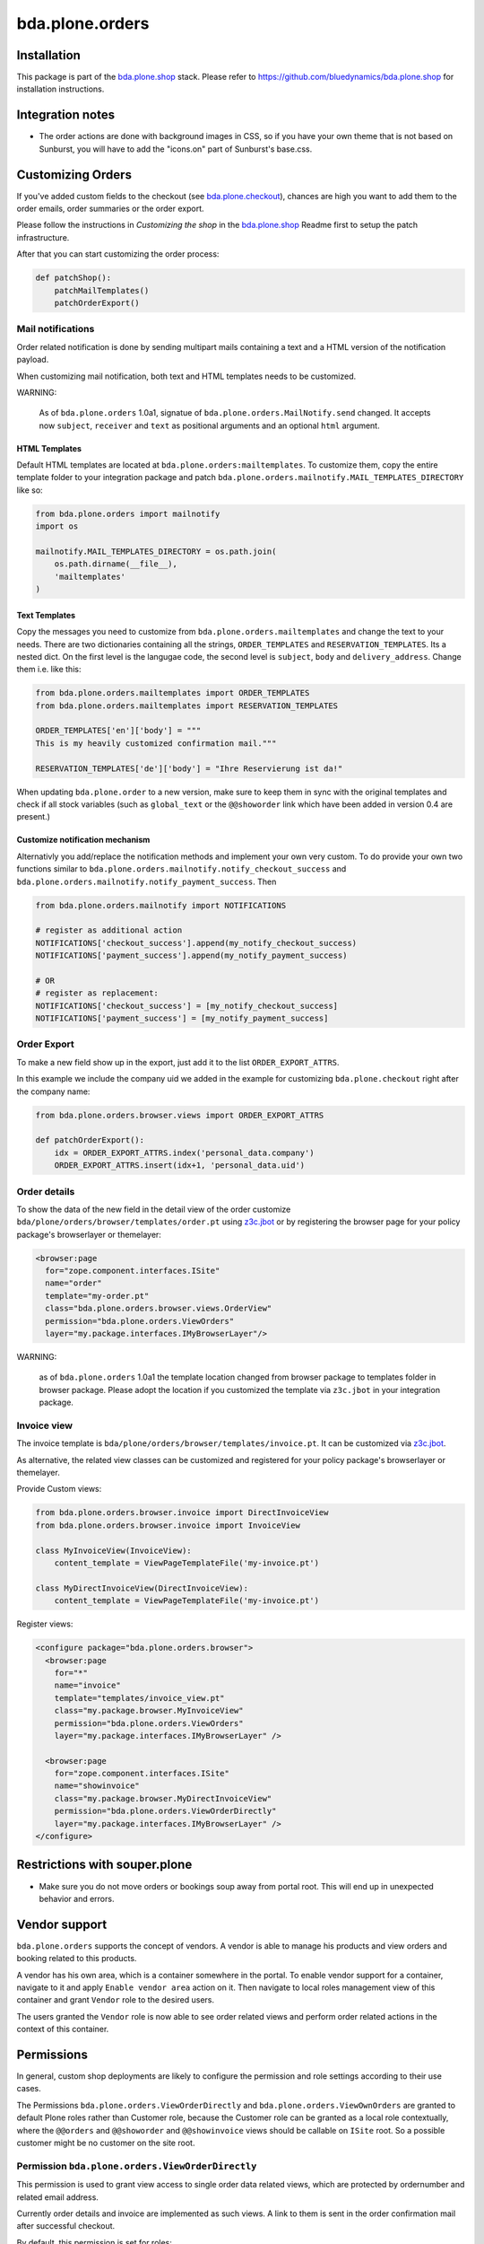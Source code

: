 ================
bda.plone.orders
================


Installation
============

This package is part of the `bda.plone.shop`_ stack. Please refer to
https://github.com/bluedynamics/bda.plone.shop for installation
instructions.


Integration notes
=================

- The order actions are done with background images in CSS, so if you have your
  own theme that is not based on Sunburst, you will have to add the "icons.on"
  part of Sunburst's base.css.


Customizing Orders
==================

If you've added custom fields to the checkout (see
`bda.plone.checkout`_), chances are high you want to add them to the
order emails, order summaries or the order export.

.. _`bda.plone.checkout`: https://github.com/bluedynamics/bda.plone.checkout

Please follow the instructions in `Customizing the shop` in the
`bda.plone.shop`_ Readme first to setup the patch infrastructure.

.. _`bda.plone.shop`: https://github.com/bluedynamics/bda.plone.shop

After that you can start customizing the order process:

.. code-block:: python

    def patchShop():
        patchMailTemplates()
        patchOrderExport()


Mail notifications
------------------

Order related notification is done by sending multipart mails containing a
text and a HTML version of the notification payload.

When customizing mail notification, both text and HTML templates needs to be
customized.

WARNING:

    As of ``bda.plone.orders`` 1.0a1, signatue of
    ``bda.plone.orders.MailNotify.send`` changed. It accepts now
    ``subject``, ``receiver`` and ``text`` as positional arguments and an
    optional ``html`` argument.


HTML Templates
~~~~~~~~~~~~~~

Default HTML templates are located at ``bda.plone.orders:mailtemplates``.
To customize them, copy the entire template folder to your integration package
and patch ``bda.plone.orders.mailnotify.MAIL_TEMPLATES_DIRECTORY`` like so:

.. code-block:: python

    from bda.plone.orders import mailnotify
    import os

    mailnotify.MAIL_TEMPLATES_DIRECTORY = os.path.join(
        os.path.dirname(__file__),
        'mailtemplates'
    )


Text Templates
~~~~~~~~~~~~~~

Copy the messages you need to customize from
``bda.plone.orders.mailtemplates`` and change the text to your needs.
There are two dictionaries containing all the strings, ``ORDER_TEMPLATES``
and ``RESERVATION_TEMPLATES``. Its a nested dict. On the first level is the
langugae code, the second level is ``subject``, ``body`` and
``delivery_address``. Change them i.e. like this:

.. code-block:: python

    from bda.plone.orders.mailtemplates import ORDER_TEMPLATES
    from bda.plone.orders.mailtemplates import RESERVATION_TEMPLATES

    ORDER_TEMPLATES['en']['body'] = """
    This is my heavily customized confirmation mail."""

    RESERVATION_TEMPLATES['de']['body'] = "Ihre Reservierung ist da!"

When updating ``bda.plone.order`` to a new version, make sure to keep them
in sync with the original templates and check if all stock variables
(such as ``global_text`` or the ``@@showorder`` link which have been
added in version 0.4 are present.)


Customize notification mechanism
~~~~~~~~~~~~~~~~~~~~~~~~~~~~~~~~

Alternativly you add/replace the notification methods and implement your
own very custom. To do provide your own two functions similar to
``bda.plone.orders.mailnotify.notify_checkout_success`` and
``bda.plone.orders.mailnotify.notify_payment_success``. Then

.. code-block:: python

    from bda.plone.orders.mailnotify import NOTIFICATIONS

    # register as additional action
    NOTIFICATIONS['checkout_success'].append(my_notify_checkout_success)
    NOTIFICATIONS['payment_success'].append(my_notify_payment_success)

    # OR
    # register as replacement:
    NOTIFICATIONS['checkout_success'] = [my_notify_checkout_success]
    NOTIFICATIONS['payment_success'] = [my_notify_payment_success]


Order Export
------------

To make a new field show up in the export, just add it to the
list ``ORDER_EXPORT_ATTRS``.

In this example we include the company uid we added in the example for
customizing ``bda.plone.checkout`` right after the company name:

.. code-block:: python

    from bda.plone.orders.browser.views import ORDER_EXPORT_ATTRS

    def patchOrderExport():
        idx = ORDER_EXPORT_ATTRS.index('personal_data.company')
        ORDER_EXPORT_ATTRS.insert(idx+1, 'personal_data.uid')


Order details
-------------

To show the data of the new field in the detail view of the order
customize ``bda/plone/orders/browser/templates/order.pt`` using
`z3c.jbot <https://pypi.python.org/pypi/z3c.jbot>`_ or by registering
the browser page for your policy package's browserlayer or themelayer:

.. code-block:: xml

    <browser:page
      for="zope.component.interfaces.ISite"
      name="order"
      template="my-order.pt"
      class="bda.plone.orders.browser.views.OrderView"
      permission="bda.plone.orders.ViewOrders"
      layer="my.package.interfaces.IMyBrowserLayer"/>

WARNING:

    as of ``bda.plone.orders`` 1.0a1 the template location changed from
    browser package to templates folder in browser package. Please adopt
    the location if you customized the template via ``z3c.jbot`` in your
    integration package.


Invoice view
------------

The invoice template is ``bda/plone/orders/browser/templates/invoice.pt``.
It can be customized via `z3c.jbot <https://pypi.python.org/pypi/z3c.jbot>`_.

As alternative, the related view classes can be customized and registered
for your policy package's browserlayer or themelayer.

Provide Custom views:

.. code-block:: python

    from bda.plone.orders.browser.invoice import DirectInvoiceView
    from bda.plone.orders.browser.invoice import InvoiceView

    class MyInvoiceView(InvoiceView):
        content_template = ViewPageTemplateFile('my-invoice.pt')

    class MyDirectInvoiceView(DirectInvoiceView):
        content_template = ViewPageTemplateFile('my-invoice.pt')

Register views:

.. code-block:: xml

    <configure package="bda.plone.orders.browser">
      <browser:page
        for="*"
        name="invoice"
        template="templates/invoice_view.pt"
        class="my.package.browser.MyInvoiceView"
        permission="bda.plone.orders.ViewOrders"
        layer="my.package.interfaces.IMyBrowserLayer" />

      <browser:page
        for="zope.component.interfaces.ISite"
        name="showinvoice"
        class="my.package.browser.MyDirectInvoiceView"
        permission="bda.plone.orders.ViewOrderDirectly"
        layer="my.package.interfaces.IMyBrowserLayer" />
    </configure>


Restrictions with souper.plone
==============================

- Make sure you do not move orders or bookings soup away from portal root. This
  will end up in unexpected behavior and errors.


Vendor support
==============

``bda.plone.orders`` supports the concept of vendors. A vendor is able to
manage his products and view orders and booking related to this products.

A vendor has his own area, which is a container somewhere in the portal.
To enable vendor support for a container, navigate to it and apply
``Enable vendor area`` action on it. Then navigate to local roles management
view of this container and grant ``Vendor`` role to the desired users.

The users granted the ``Vendor`` role is now able to see order related views
and perform order related actions in the context of this container.


Permissions
===========

In general, custom shop deployments are likely to configure the permission and
role settings according to their use cases.

The Permissions ``bda.plone.orders.ViewOrderDirectly`` and
``bda.plone.orders.ViewOwnOrders`` are granted to default Plone roles rather
than Customer role, because the Customer role can be granted as a local role
contextually, where the ``@@orders`` and ``@@showorder`` and ``@@showinvoice``
views should be callable on ``ISite`` root. So a possible customer might be no
customer on the site root.


Permission ``bda.plone.orders.ViewOrderDirectly``
-------------------------------------------------

This permission is used to grant view access to single order data related views,
which are protected by ordernumber and related email address.

Currently order details and invoice are implemented as such views. A link to
them is sent in the order confirmation mail after successful checkout.

By default, this permission is set for roles:

* Manager
* Site Administrator
* Authenticated

In order to expose this views to all visitors by default, add ``Anonymous``
role via generic setup's ``rolemap.xml`` of your integration package.


Permission ``bda.plone.orders.ViewOwnOrders``
---------------------------------------------

This permission is used to grant permission to view orders made by the
currently authenticated user.

By default, this permission is set for roles:

* Manager
* Site Administrator
* Authenticated

To customize this, edit ``rolemap.xml`` in your integration package as needed.


Permission ``bda.plone.orders.ViewOrders``
------------------------------------------

This permission is used to grant permission to view all orders in a given
context or globally.

By default, this permission is set for roles:

* Manager
* Site Administrator
* Vendor

To customize this, edit ``rolemap.xml`` in your integration package as needed.


Permission ``bda.plone.orders.ModifyOrders``
--------------------------------------------

This permission grants the user to modify orders. This includes to perform
state transitions on orders and bookings, and to modify booking comments.

By default, this permission is set for roles:

* Manager
* Site Administrator
* Vendor

To customize this, edit ``rolemap.xml`` in your integration package as needed.


Permission ``bda.plone.orders.ExportOrders``
--------------------------------------------

This permission grants the user to export orders in CSV format.

By default, this permission is set for roles:

* Manager
* Site Administrator
* Vendor

To customize this, edit ``rolemap.xml`` in your integration package as needed.


Permission ``bda.plone.orders.ManageTemplates``
-----------------------------------------------

This permission grants the user to manage notification mail templates for
existing orders.

By default, this permission is set for roles:

* Manager
* Site Administrator
* Vendor

To customize this, edit ``rolemap.xml`` in your integration package as needed.


Permission ``bda.plone.orders.DelegateCustomerRole``
----------------------------------------------------

This permission grants the user to grant the ``Customer`` role to other users
via the localroles view.

By default, this permission is set for roles:

* Manager
* Site Administrator

To customize this, edit ``rolemap.xml`` in your integration package as needed.


Permission ``bda.plone.orders.DelegateVendorRole``
--------------------------------------------------

This permission grants the user to grant the ``Vendor`` role to other users
via the localroles view.

By default, this permission is set for no roles.

To customize this, edit ``rolemap.xml`` in your integration package as needed.


How To allow anonymous users to buy items
=========================================

In your Generic Setup's profile, add to ``rolemap.xml``:

.. code-block:: xml

    <!-- Allow Anonymous to buy items -->
    <permission name="bda.plone.orders: View Order Directly" acquire="True">
      <role name="Manager" />
      <role name="Site Administrator" />
      <role name="Authenticated" />
      <role name="Anonymous"/>
    </permission>
    <permission name="bda.plone.shop: View Buyable Info" acquire="True">
      <role name="Manager" />
      <role name="Site Administrator" />
      <role name="Reviewer" />
      <role name="Editor" />
      <role name="Customer" />
      <role name="Anonymous"/>
    </permission>
    <permission name="bda.plone.shop: Modify Cart" acquire="True">
      <role name="Manager" />
      <role name="Site Administrator" />
      <role name="Customer" />
      <role name="Anonymous"/>
    </permission>
    <permission name="bda.plone.checkout: Perform Checkout" acquire="True">
      <role name="Manager" />
      <role name="Site Administrator" />
      <role name="Customer" />
      <role name="Anonymous"/>
    </permission>


Create translations
===================

::

    $ cd src/bda/plone/orders/
    $ ./i18n.sh


TODO
====

- Fix bookings views filters.

- Store cart and item discount rules in checkout adapter instead of actual
  discount values in order to reliably modify orders while keeping invoice and
  order summary views sane.

- Rename salaried to paid all over the place.

- Icons in orders view actions.

- Icons in contacts view actions.

- Overhaul order view. Display discounted item price, etc.

- Think about adding notification text to booking data in checkout adapter if
  we want to display related text in invoice.

- Add vendor support to invoices.

- Properly implement initially non-billable bookings. Add a flag
  ``charge_if_backorder`` to ``IStockBehavior``, so we have control per buyable
  item, and a control panel setting with the default of this value
  for all buyables. Implement UI to carry back unbilled backorders. Adopt order
  and invoive views (Issue #45).

- Adopt text notification mail generation to mako templates and move existing
  text mail generation to legacy module, with flag to switch between old and
  new style text generation. As fallback add transformation of HTML mail to
  plain text version.
  (https://github.com/collective/Products.EasyNewsletter/blob/master/Products/EasyNewsletter/utils/mail.py#L112)

- @@orders in lineage subsites should only list orders in that path.

- Consider vendor UID's and booking based state in mail notification.

- Add ``is_customer`` utility.

- Improve customers vocabulary utility to be more cpu friendly.

- Search text in orders view needs to consider vendor and customer filter.

- Display Export orders link only for vendors and administrators.

- Work internally with unicode only.

- Move IUUID adapter for ``IPloneSiteRoot`` to ``bda.plone.cart``, which is the
  central package for the shop.

- ``cart_discount_net`` and ``cart_discount_vat`` values calculation for vendor
  specific orders in order view and order export.

- Warning-popup, if state is changed globally for all bookings in orders view.

- Move Customer role to ``bda.plone.cart``.

- Fix dependency in bda.plone.payment.cash.__init__, which depends on
  ``bda.plone.orders``.

- Move some interfaces to ``bda.plone.cart`` to avoid circular dependencies.


Contributors
============

- Robert Niederreiter (Author)
- Johannes Raggam
- Peter Holzer
- Harald Frießnegger
- Ezra Holder
- Benjamin Stefaner (benniboy)


Icons used are `Silk-Icons by FamFamFam <http://www.famfamfam.com/lab/icons/silk/>`_
under CC-BY 2.5 license.
